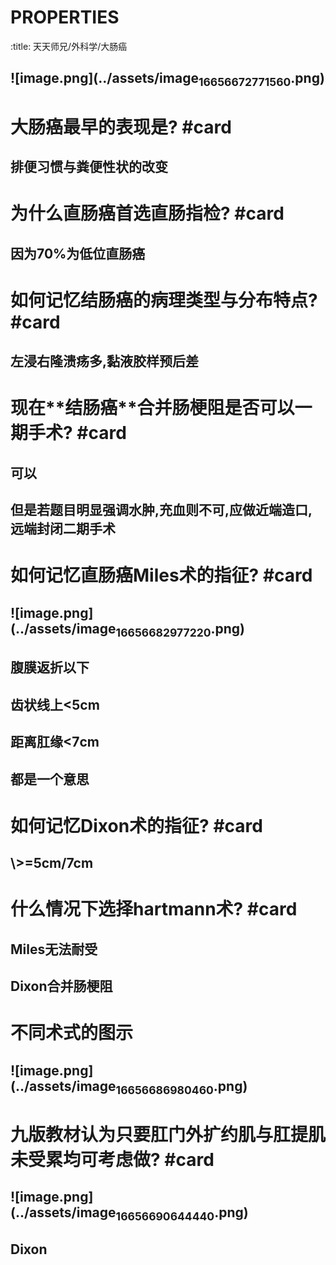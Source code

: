 * :PROPERTIES:
:title: 天天师兄/外科学/大肠癌
:END:
* 哪些疾病是大肠癌的癌前病变? #card
:PROPERTIES:
:card-last-interval: 4
:card-repeats: 1
:card-ease-factor: 2.6
:card-next-schedule: 2022-10-21T14:06:56.306Z
:card-last-reviewed: 2022-10-17T14:06:56.307Z
:card-last-score: 5
:END:
** ![image.png](../assets/image_1665667277156_0.png)
* 大肠癌最早的表现是? #card
** 排便习惯与粪便性状的改变
* 为什么直肠癌首选直肠指检? #card
** 因为70%为低位直肠癌
* 如何记忆结肠癌的病理类型与分布特点? #card
** 左浸右隆溃疡多,黏液胶样预后差
* 现在**结肠癌**合并肠梗阻是否可以一期手术? #card
** 可以
** 但是若题目明显强调水肿,充血则不可,应做近端造口,远端封闭二期手术
* 如何记忆直肠癌Miles术的指征? #card
** ![image.png](../assets/image_1665668297722_0.png)
** 腹膜返折以下
** 齿状线上<5cm
** 距离肛缘<7cm
** 都是一个意思
* 如何记忆Dixon术的指征? #card
** \>=5cm/7cm
* 什么情况下选择hartmann术? #card
** Miles无法耐受
** Dixon合并肠梗阻
* 不同术式的图示
** ![image.png](../assets/image_1665668698046_0.png)
* 九版教材认为只要肛门外扩约肌与肛提肌未受累均可考虑做? #card
** ![image.png](../assets/image_1665669064444_0.png)
** Dixon